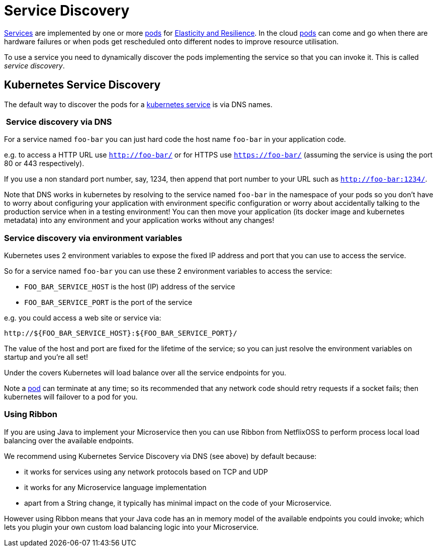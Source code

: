 [[service-discovery]]

= Service Discovery

link:../services.html[Services] are implemented by one or more link:../pods.html[pods] for link:highAvailability.html[Elasticity and Resilience]. In the cloud link:../pods.html[pods] can come and go when there are hardware failures or when pods get rescheduled onto different nodes to improve resource utilisation.

To use a service you need to dynamically discover the pods implementing the service so that you can invoke it. This is called _service discovery_.

== Kubernetes Service Discovery

The default way to discover the pods for a link:../services.html[kubernetes service] is via DNS names. 

===  Service discovery via DNS

For a service named `foo-bar` you can just hard code the host name `foo-bar` in your application code.

e.g. to access a HTTP URL use `http://foo-bar/` or for HTTPS use `https://foo-bar/` (assuming the service is using the port 80 or 443 respectively). 

If you use a non standard port number, say, 1234, then append that port number to your URL such as `http://foo-bar:1234/`.

Note that DNS works in kubernetes by resolving to the service named `foo-bar` in the namespace of your pods so you don't have to worry about configuring your application with environment specific configuration or worry about accidentally talking to the production service when in a testing environment! You can then move your application (its docker image and kubernetes metadata) into any environment and your application works without any changes!

=== Service discovery via environment variables

Kubernetes uses 2 environment variables to expose the fixed IP address and port that you can use to access the service.

So for a service named `foo-bar` you can use these 2 environment variables to access the service:

* `FOO_BAR_SERVICE_HOST` is the host (IP) address of the service
* `FOO_BAR_SERVICE_PORT` is the port of the service

e.g. you could access a web site or service via:

[source]
----
http://${FOO_BAR_SERVICE_HOST}:${FOO_BAR_SERVICE_PORT}/
----

The value of the host and port are fixed for the lifetime of the service; so you can just resolve the environment variables on startup and you're all set!

Under the covers Kubernetes will load balance over all the service endpoints for you.

Note a link:pod.html[pod] can terminate at any time; so its recommended that any network code should retry requests if a socket fails; then kubernetes will failover to a pod for you.

=== Using Ribbon

If you are using Java to implement your Microservice then you can use Ribbon from NetflixOSS to perform process local load balancing over the available endpoints.

We recommend using Kubernetes Service Discovery via DNS (see above) by default because:

* it works for services using any network protocols based on TCP and UDP
* it works for any Microservice language implementation
* apart from a String change, it typically has minimal impact on the code of your Microservice.

However using Ribbon means that your Java code has an in memory model of the available endpoints you could invoke; which lets you plugin your own custom load balancing logic into your Microservice.